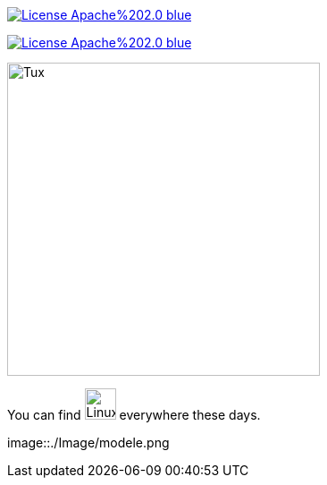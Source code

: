 image::https://img.shields.io/badge/License-Apache%202.0-blue.svg[link="http://www.apache.org/licenses/LICENSE-2.0"]

image:https://img.shields.io/badge/License-Apache%202.0-blue.svg[link="http://www.apache.org/licenses/LICENSE-2.0"]


image::https://upload.wikimedia.org/wikipedia/commons/3/35/Tux.svg[Tux,350,350]

You can find image:https://upload.wikimedia.org/wikipedia/commons/3/35/Tux.svg[Linux,35,35] everywhere these days.

image::./Image/modele.png

